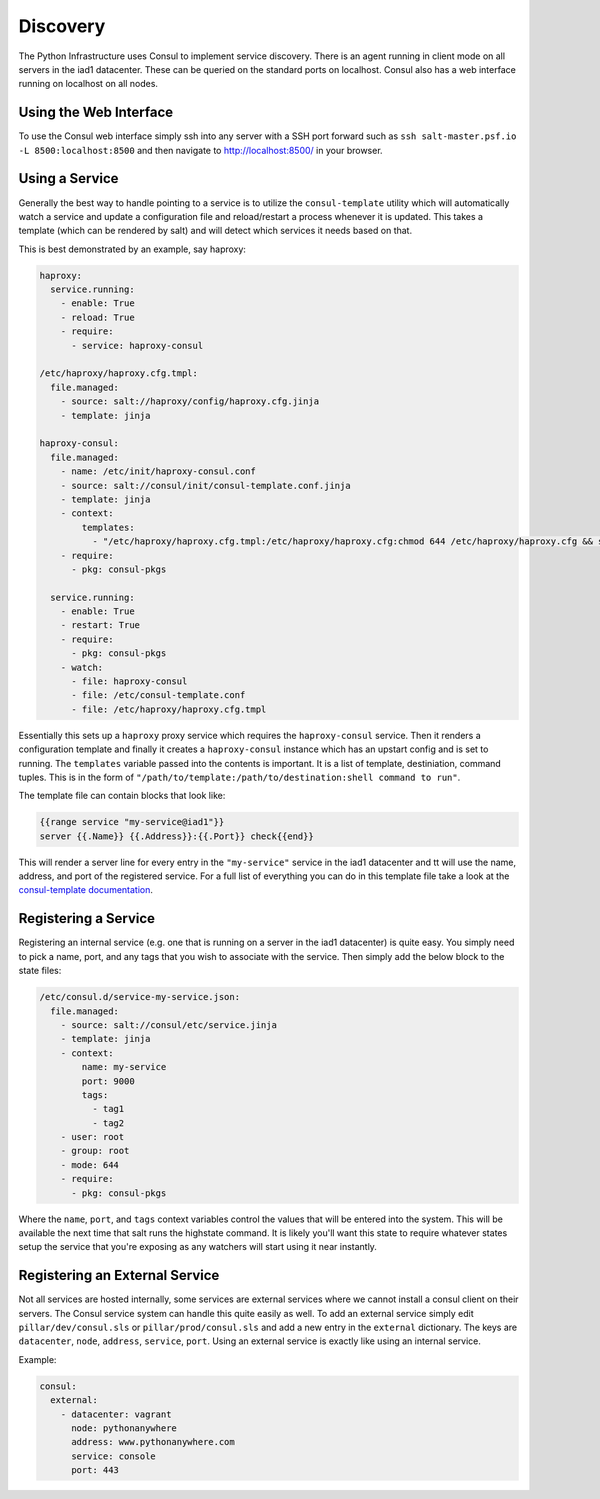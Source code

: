 Discovery
=========

The Python Infrastructure uses Consul to implement service discovery. There is
an agent running in client mode on all servers in the iad1 datacenter. These
can be queried on the standard ports on localhost. Consul also has a web
interface running on localhost on all nodes.


Using the Web Interface
-----------------------

To use the Consul web interface simply ssh into any server with a SSH port
forward such as ``ssh salt-master.psf.io -L 8500:localhost:8500`` and then
navigate to `http://localhost:8500/ <http://localhost:8500/>`_ in your browser.


Using a Service
---------------

Generally the best way to handle pointing to a service is to utilize the
``consul-template`` utility which will automatically watch a service and update
a configuration file and reload/restart a process whenever it is updated. This
takes a template (which can be rendered by salt) and will detect which services
it needs based on that.

This is best demonstrated by an example, say haproxy:

.. code-block:: sls

    haproxy:
      service.running:
        - enable: True
        - reload: True
        - require:
          - service: haproxy-consul

    /etc/haproxy/haproxy.cfg.tmpl:
      file.managed:
        - source: salt://haproxy/config/haproxy.cfg.jinja
        - template: jinja

    haproxy-consul:
      file.managed:
        - name: /etc/init/haproxy-consul.conf
        - source: salt://consul/init/consul-template.conf.jinja
        - template: jinja
        - context:
            templates:
              - "/etc/haproxy/haproxy.cfg.tmpl:/etc/haproxy/haproxy.cfg:chmod 644 /etc/haproxy/haproxy.cfg && service haproxy reload"
        - require:
          - pkg: consul-pkgs

      service.running:
        - enable: True
        - restart: True
        - require:
          - pkg: consul-pkgs
        - watch:
          - file: haproxy-consul
          - file: /etc/consul-template.conf
          - file: /etc/haproxy/haproxy.cfg.tmpl


Essentially this sets up a ``haproxy`` proxy service which requires the
``haproxy-consul`` service. Then it renders a configuration template and
finally it creates a ``haproxy-consul`` instance which has an upstart config
and is set to running. The ``templates`` variable passed into the contents is
important. It is a list of template, destiniation, command tuples. This is in
the form of ``"/path/to/template:/path/to/destination:shell command to run"``.

The template file can contain blocks that look like:

.. code-block:: text

    {{range service "my-service@iad1"}}
    server {{.Name}} {{.Address}}:{{.Port}} check{{end}}


This will render a server line for every entry in the ``"my-service"`` service
in the iad1 datacenter and tt will use the name, address, and port of the
registered service. For a full list of everything you can do in this template
file take a look at the
`consul-template documentation <https://github.com/hashicorp/consul-template>`_.



Registering a Service
---------------------

Registering an internal service (e.g. one that is running on a server in the
iad1 datacenter) is quite easy. You simply need to pick a name, port, and any
tags that you wish to associate with the service. Then simply add the below
block to the state files:

.. code-block:: sls

    /etc/consul.d/service-my-service.json:
      file.managed:
        - source: salt://consul/etc/service.jinja
        - template: jinja
        - context:
            name: my-service
            port: 9000
            tags:
              - tag1
              - tag2
        - user: root
        - group: root
        - mode: 644
        - require:
          - pkg: consul-pkgs


Where the ``name``, ``port``, and ``tags`` context variables control the values
that will be entered into the system. This will be available the next time that
salt runs the highstate command. It is likely you'll want this state to require
whatever states setup the service that you're exposing as any watchers will
start using it near instantly.


Registering an External Service
-------------------------------

Not all services are hosted internally, some services are external services
where we cannot install a consul client on their servers. The Consul service
system can handle this quite easily as well. To add an external service simply
edit ``pillar/dev/consul.sls`` or ``pillar/prod/consul.sls`` and add a new
entry in the ``external`` dictionary. The keys are ``datacenter``, ``node``,
``address``, ``service``, ``port``. Using an external service is exactly like
using an internal service.

Example:

.. code-block:: yaml

    consul:
      external:
        - datacenter: vagrant
          node: pythonanywhere
          address: www.pythonanywhere.com
          service: console
          port: 443
